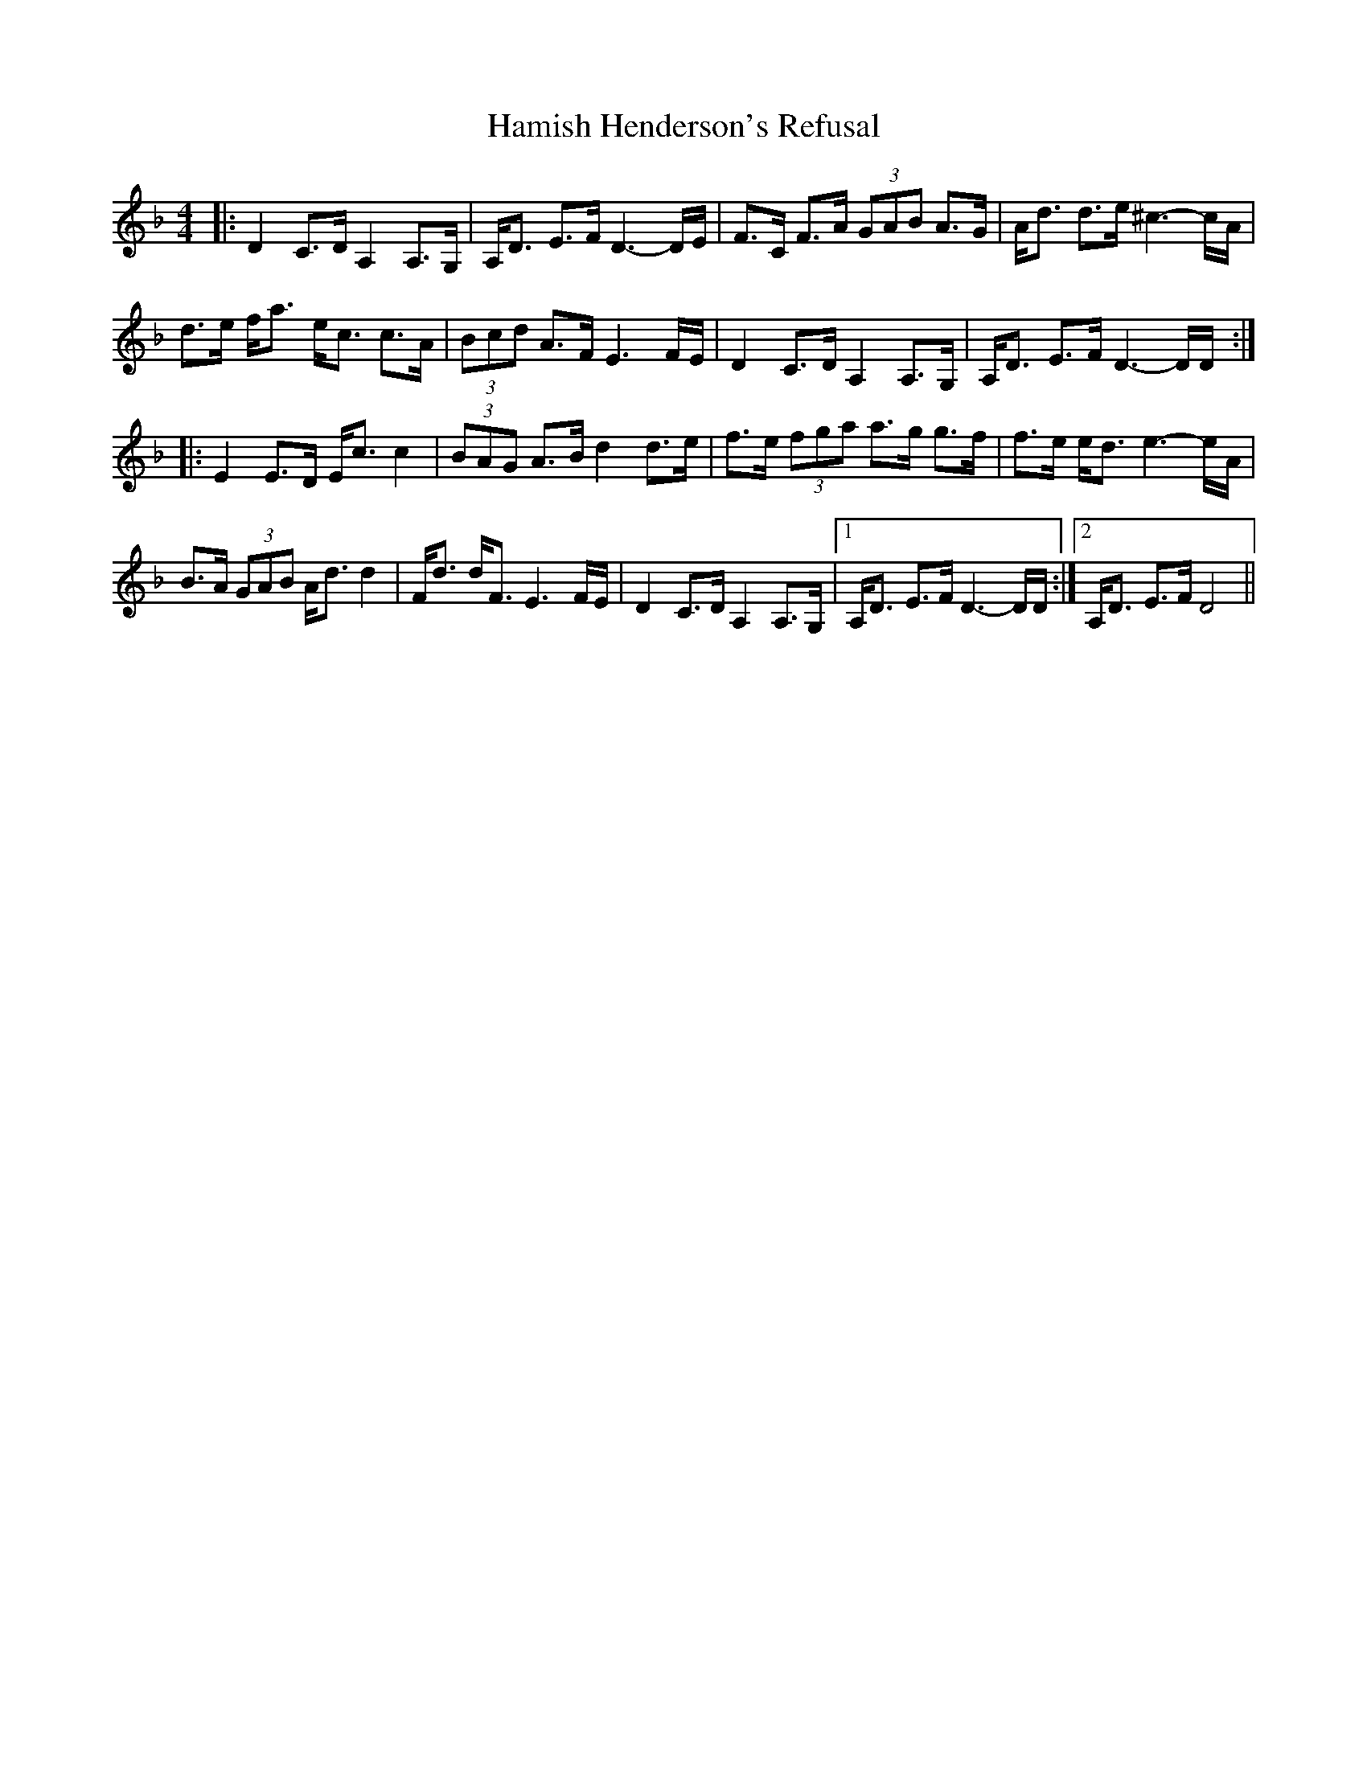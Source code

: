 X: 16565
T: Hamish Henderson's Refusal
R: strathspey
M: 4/4
K: Dminor
|:D2 C>D A,2 A,>G,|A,<D E>F D3-D/E/|F>C F>A (3GAB A>G|A<d d>e ^c3-c/A/|
d>e f<a e<c c>A|(3Bcd A>F E3 F/E/|D2 C>D A,2 A,>G,|A,<D E>F D3-D/D/:|
|:E2 E>D E<c c2|(3BAG A>B d2 d>e|f>e (3fga a>g g>f|f>e e<d e3-e/A/|
B>A (3GAB A<d d2|F<d d<F E3 F/E/|D2 C>D A,2 A,>G,|1 A,<D E>F D3- D/D/:|2 A,<D E>F D4||


